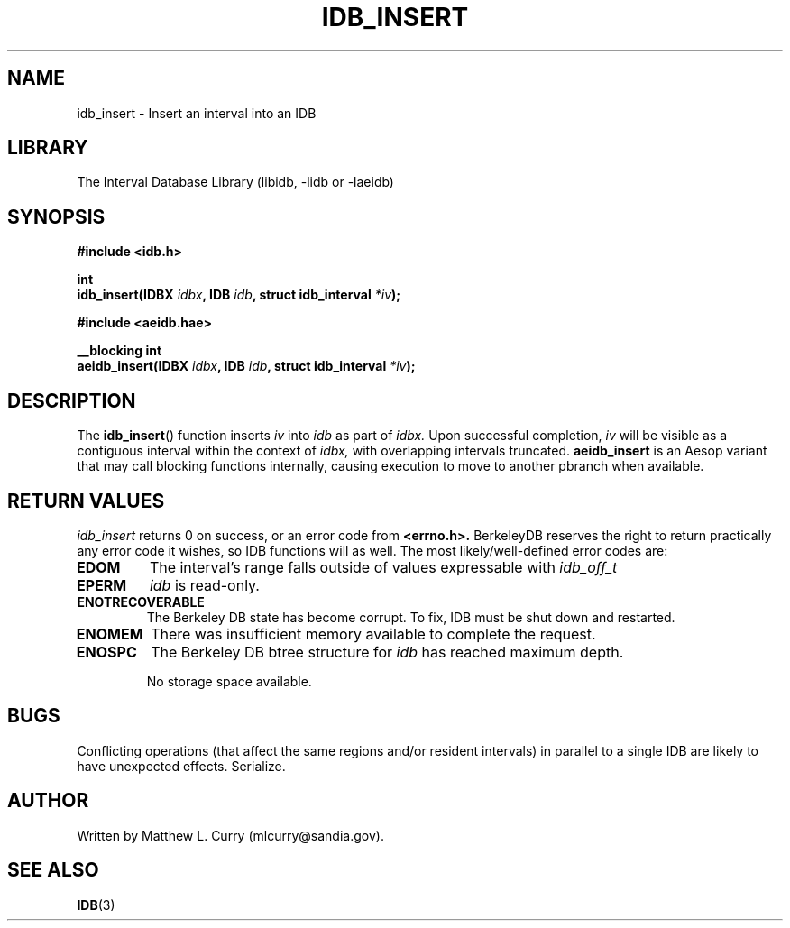 .\" Process this file with groff -man -Tascii foo.1
.\"
.TH IDB_INSERT 3 "APRIL 2014" "Linux/OS X" "API Documentation"
.SH NAME
idb_insert \- Insert an interval into an IDB
.SH LIBRARY
The Interval Database Library (libidb, -lidb or -laeidb)
.SH SYNOPSIS
.nf
.B #include <idb.h>

.BI "int"
.BI "idb_insert(IDBX " idbx ", IDB " idb ", struct idb_interval " *iv ");"

.B #include <aeidb.hae>

.BI "__blocking int"
.BI "aeidb_insert(IDBX " idbx ", IDB "idb ", struct idb_interval " *iv ");"
.fi
.SH DESCRIPTION
The
.BR idb_insert ()
function inserts
.I iv
into
.I idb
as part of
.I idbx.
Upon successful completion,
.I iv
will be visible as a contiguous interval within the context of
.I idbx,
with overlapping intervals truncated.
.BR aeidb_insert
is an Aesop variant that may call blocking functions internally,
causing execution to move to another pbranch when available.
.SH RETURN VALUES
.I idb_insert
returns 0 on success, or an error code from
.B <errno.h>.
BerkeleyDB reserves the right to return practically any error code it
wishes, so IDB functions will as well. The most likely/well-defined
error codes are:
.TP
.B EDOM
The interval's range falls outside of values expressable with
.I idb_off_t
.TP
.B EPERM
.I idb
is read-only.
.TP
.B ENOTRECOVERABLE
The Berkeley DB state has become corrupt. To fix, IDB must be shut
down and restarted.
.TP
.B ENOMEM
There was insufficient memory available to complete the request.
.TP
.B ENOSPC
The Berkeley DB btree structure for
.I idb
has reached maximum depth.

No storage space available.
.SH BUGS
.\".IP \(bu 3
Conflicting operations (that affect the same regions and/or resident
intervals) in parallel to a single IDB are likely to have unexpected
effects. Serialize.
.SH AUTHOR
Written by Matthew L. Curry (mlcurry@sandia.gov).
.SH SEE ALSO
.BR IDB (3)
